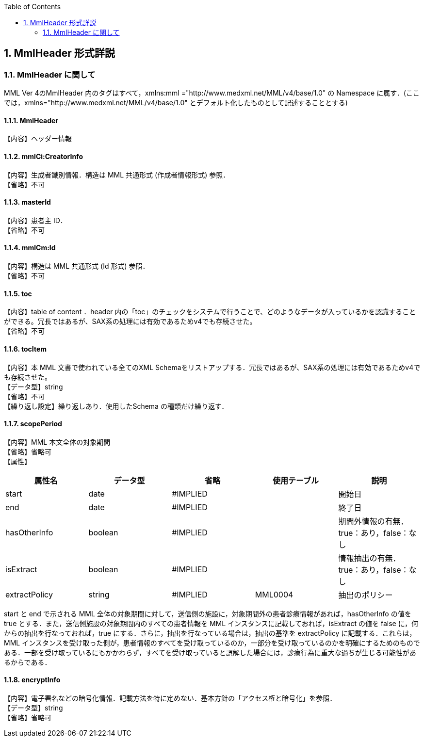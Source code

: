:Author: Shinji KOBAYASHI
:Email: skoba@moss.gr.jp
:toc: right
:toclevels: 2
:pagenums:
:numberd:
:sectnums:
:imagesdir: ./figures
:linkcss:


== MmlHeader 形式詳説
=== MmlHeader に関して

MML Ver 4のMmlHeader 内のタグはすべて，xmlns:mml ="http://www.medxml.net/MML/v4/base/1.0" の Namespace に属す．(ここでは，xmlns="http://www.medxml.net/MML/v4/base/1.0" とデフォルト化したものとして記述することとする)

==== MmlHeader
【内容】ヘッダー情報

==== mmlCi:CreatorInfo
【内容】生成者識別情報．構造は MML 共通形式 (作成者情報形式) 参照． +
【省略】不可

==== masterId
【内容】患者主 ID． +
【省略】不可

==== mmlCm:Id
【内容】構造は MML 共通形式 (Id 形式) 参照． +
【省略】不可

==== toc
【内容】table of content ．header 内の「toc」のチェックをシステムで行うことで、どのようなデータが入っているかを認識することができる。冗長ではあるが、SAX系の処理には有効であるためv4でも存続させた。 +
【省略】不可

==== tocItem
【内容】本 MML 文書で使われている全てのXML Schemaをリストアップする．冗長ではあるが、SAX系の処理には有効であるためv4でも存続させた。  +
【データ型】string +
【省略】不可 +
【繰り返し設定】繰り返しあり．使用したSchema の種類だけ繰り返す．

==== scopePeriod
【内容】MML 本文全体の対象期間 +
【省略】省略可 +
【属性】
[options="header"]
|=====
|属性名|データ型|省略|使用テーブル|説明
|start|date|#IMPLIED| |開始日
|end|date|#IMPLIED| |終了日
|hasOtherInfo|boolean|#IMPLIED| |期間外情報の有無．true：あり，false：なし
|isExtract|boolean|#IMPLIED| |情報抽出の有無．true：あり，false：なし
|extractPolicy|string|#IMPLIED|MML0004|抽出のポリシー
|=====

start と end で示される MML 全体の対象期間に対して，送信側の施設に，対象期間外の患者診療情報があれば，hasOtherInfo の値を true とする．また，送信側施設の対象期間内のすべての患者情報を MML インスタンスに記載しておれば，isExtract の値を false に，何からの抽出を行なっておれば，true にする．さらに，抽出を行なっている場合は，抽出の基準を extractPolicy に記載する．これらは，MML インスタンスを受け取った側が，患者情報のすべてを受け取っているのか，一部分を受け取っているのかを明確にするためのものである．一部を受け取っているにもかかわらず，すべてを受け取っていると誤解した場合には，診療行為に重大な過ちが生じる可能性があるからである．

==== encryptInfo
【内容】電子署名などの暗号化情報．記載方法を特に定めない．基本方針の「アクセス権と暗号化」を参照． +
【データ型】string +
【省略】省略可

